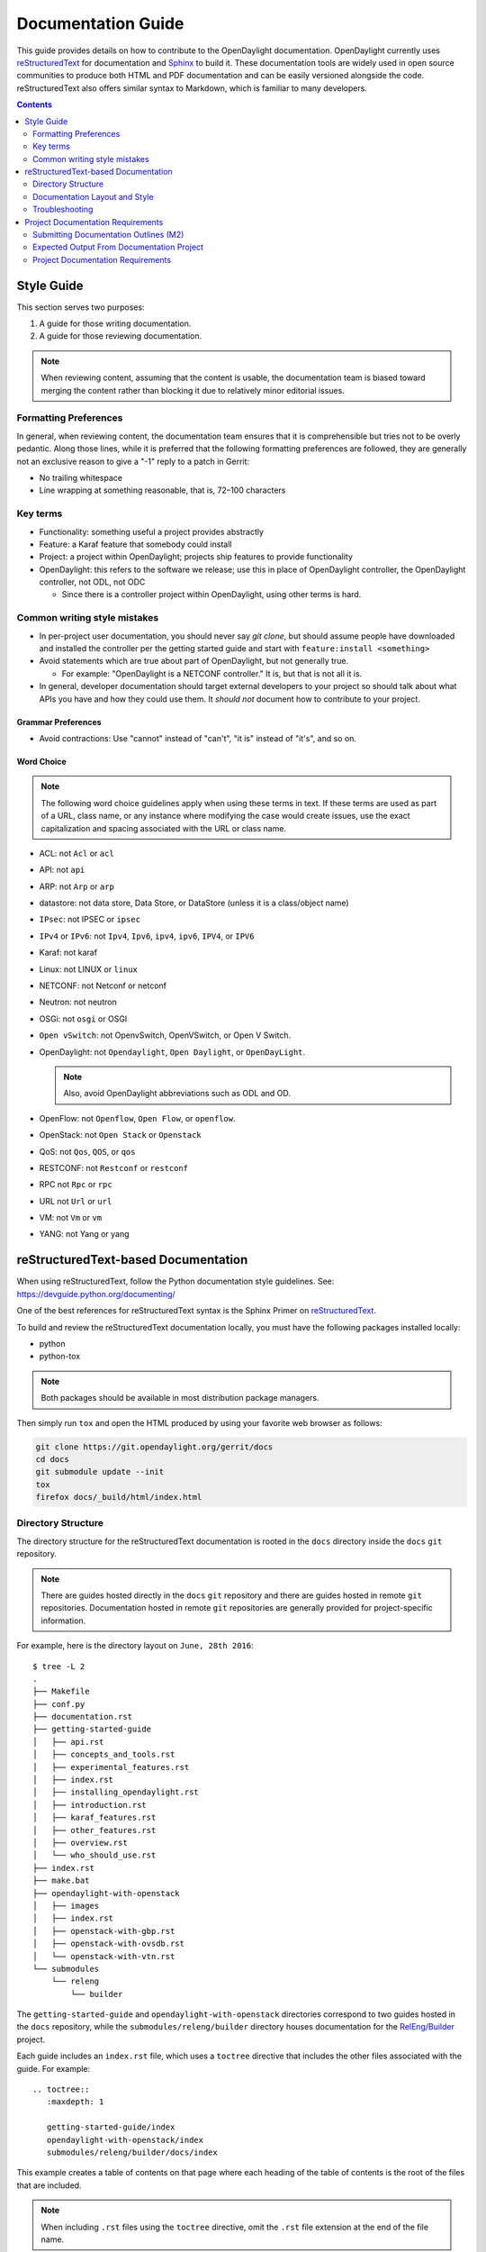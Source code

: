 .. _documentation-guide:

###################
Documentation Guide
###################

This guide provides details on how to contribute to the OpenDaylight
documentation. OpenDaylight currently uses reStructuredText_ for
documentation and Sphinx_ to build it. These documentation tools are widely used
in open source communities to produce both HTML and PDF documentation and can
be easily versioned alongside the code. reStructuredText also offers similar
syntax to Markdown, which is familiar to many developers.

.. contents:: Contents
   :depth: 2
   :local:

Style Guide
===========

This section serves two purposes:

#. A guide for those writing documentation.
#. A guide for those reviewing documentation.

.. note:: When reviewing content, assuming that the content is usable, the
          documentation team is biased toward merging the content rather than
          blocking it due to relatively minor editorial issues.

Formatting Preferences
----------------------

In general, when reviewing content, the documentation team ensures that it
is comprehensible but tries not to be overly pedantic. Along those lines,
while it is preferred that the following formatting preferences are followed,
they are generally not an exclusive reason to give a "-1" reply to a patch in
Gerrit:

* No trailing whitespace
* Line wrapping at something reasonable, that is, 72–100 characters

Key terms
---------

* Functionality: something useful a project provides abstractly
* Feature: a Karaf feature that somebody could install
* Project: a project within OpenDaylight; projects ship features to
  provide functionality
* OpenDaylight: this refers to the software we release; use this in
  place of OpenDaylight controller, the OpenDaylight controller, not
  ODL, not ODC

  * Since there is a controller project within OpenDaylight, using
    other terms is hard.

Common writing style mistakes
-----------------------------

* In per-project user documentation, you should never say *git clone*,
  but should assume people have downloaded and installed the controller
  per the getting started guide and start with ``feature:install
  <something>``
* Avoid statements which are true about part of OpenDaylight, but not
  generally true.

  * For example: "OpenDaylight is a NETCONF controller." It is, but
    that is not all it is.

* In general, developer documentation should target external developers
  to your project so should talk about what APIs you have and how they
  could use them. It *should not* document how to contribute to your
  project.

Grammar Preferences
^^^^^^^^^^^^^^^^^^^

* Avoid contractions: Use "cannot" instead of "can't", "it is" instead of
  "it's", and so on.

Word Choice
^^^^^^^^^^^^

.. note:: The following word choice guidelines apply when using these terms in
          text. If these terms are used as part of a URL, class name, or
          any instance where modifying the case would create issues, use the
          exact capitalization and spacing associated with the URL or class
          name.

* ACL: not ``Acl`` or ``acl``
* API: not ``api``
* ARP: not ``Arp`` or ``arp``
* datastore: not data store, Data Store, or DataStore (unless it is a
  class/object name)
* ``IPsec``: not IPSEC or ``ipsec``
* ``IPv4`` or ``IPv6``: not ``Ipv4``, ``Ipv6``, ``ipv4``, ``ipv6``, ``IPV4``, or ``IPV6``
* Karaf: not karaf
* Linux: not LINUX or ``linux``
* NETCONF: not Netconf or netconf
* Neutron: not neutron
* OSGi: not ``osgi`` or OSGI
* ``Open vSwitch``: not OpenvSwitch, OpenVSwitch, or Open V Switch.
* OpenDaylight: not ``Opendaylight``, ``Open Daylight``, or ``OpenDayLight``.

  .. note:: Also, avoid OpenDaylight abbreviations such as ODL and OD.

* OpenFlow: not ``Openflow``, ``Open Flow``, or ``openflow``.
* OpenStack: not ``Open Stack`` or ``Openstack``
* QoS: not ``Qos``, ``QOS``, or ``qos``
* RESTCONF: not ``Restconf`` or ``restconf``
* RPC not ``Rpc`` or ``rpc``
* URL not ``Url`` or ``url``
* VM: not ``Vm`` or ``vm``
* YANG: not Yang or yang

.. _docs-rst:

reStructuredText-based Documentation
====================================

When using reStructuredText, follow the Python documentation
style guidelines. See: https://devguide.python.org/documenting/

One of the best references for reStructuredText syntax is the Sphinx
Primer on reStructuredText_.

To build and review the reStructuredText documentation locally, you must
have the following packages installed locally:

* python
* python-tox

.. note:: Both packages should be available in most distribution package
          managers.

Then simply run ``tox`` and open the HTML produced by using your favorite web
browser as follows:

.. code-block:: bash

   git clone https://git.opendaylight.org/gerrit/docs
   cd docs
   git submodule update --init
   tox
   firefox docs/_build/html/index.html

Directory Structure
-------------------

The directory structure for the reStructuredText documentation is
rooted in the ``docs`` directory inside the ``docs`` ``git``
repository.

.. note:: There are guides hosted directly in the ``docs`` ``git``
          repository and there are guides hosted in remote ``git`` repositories.
          Documentation hosted in remote ``git`` repositories are generally
          provided for project-specific information.

For example, here is the directory layout on ``June, 28th 2016``::

   $ tree -L 2
   .
   ├── Makefile
   ├── conf.py
   ├── documentation.rst
   ├── getting-started-guide
   │   ├── api.rst
   │   ├── concepts_and_tools.rst
   │   ├── experimental_features.rst
   │   ├── index.rst
   │   ├── installing_opendaylight.rst
   │   ├── introduction.rst
   │   ├── karaf_features.rst
   │   ├── other_features.rst
   │   ├── overview.rst
   │   └── who_should_use.rst
   ├── index.rst
   ├── make.bat
   ├── opendaylight-with-openstack
   │   ├── images
   │   ├── index.rst
   │   ├── openstack-with-gbp.rst
   │   ├── openstack-with-ovsdb.rst
   │   └── openstack-with-vtn.rst
   └── submodules
       └── releng
           └── builder

The ``getting-started-guide`` and ``opendaylight-with-openstack``
directories correspond to two guides hosted in the ``docs`` repository,
while the ``submodules/releng/builder`` directory houses documentation
for the `RelEng/Builder`_ project.

Each guide includes an ``index.rst`` file, which uses a ``toctree``
directive that includes the other files associated with the guide. For example::

   .. toctree::
      :maxdepth: 1

      getting-started-guide/index
      opendaylight-with-openstack/index
      submodules/releng/builder/docs/index

This example creates a table of contents on that page where each heading of the
table of contents is the root of the files that are included.

.. note:: When including ``.rst`` files using the ``toctree`` directive, omit
          the ``.rst`` file extension at the end of the file name.

Adding a submodule
^^^^^^^^^^^^^^^^^^

If you want to import a project underneath the documentation project so
that the docs can be kept in the separate repository, you can do it by using the
``git submodule add`` command as follows::

  git submodule add -b master ../integration/packaging docs/submodules/integration/packaging
  git commit -s

.. note:: Most projects will not want to use ``-b master``, but instead
          use the branch ``.``, which tracks whatever branch
          of the documentation project you happen to be on.

          Unfortunately, ``-b .`` does not work, so you have to manually
          edit the ``.gitmodules`` file to add ``branch = .`` and then
          commit it. For example::

            <edit the .gitmodules file>
            git add .gitmodules
            git commit --amend

When you're done you should have a git commit something like::

  $ git show
  commit 7943ce2cb41cd9d36ce93ee9003510ce3edd7fa9
  Author: Daniel Farrell <dfarrell@redhat.com>
  Date:   Fri Dec 23 14:45:44 2016 -0500

      Add Int/Pack to git submodules for RTD generation

      Change-Id: I64cd36ca044b8303cb7fc465b2d91470819a9fe6
      Signed-off-by: Daniel Farrell <dfarrell@redhat.com>

  diff --git a/.gitmodules b/.gitmodules
  index 91201bf6..b56e11c8 100644
  --- a/.gitmodules
  +++ b/.gitmodules
  @@ -38,3 +38,7 @@
          path = docs/submodules/ovsdb
          url = ../ovsdb
          branch = .
  +[submodule "docs/submodules/integration/packaging"]
  +       path = docs/submodules/integration/packaging
  +       url = ../integration/packaging
  +       branch = master
  diff --git a/docs/submodules/integration/packaging b/docs/submodules/integration/packaging
  new file mode 160000
  index 00000000..fd5a8185
  --- /dev/null
  +++ b/docs/submodules/integration/packaging
  @@ -0,0 +1 @@
  +Subproject commit fd5a81853e71d45945471d0f91bbdac1a1444386

As usual, you can push it to Gerrit with ``git review``.

.. important:: It is critical that the Gerrit patch be merged before the
               git commit hash of the submodule changes. Otherwise,
               Gerrit is not able to automatically keep it up-to-date
               for you.

Documentation Layout and Style
------------------------------

As mentioned previously, OpenDaylight aims to follow the Python documentation
style guidelines, which defines a few types of sections::

    # with overline, for parts
    * with overline, for chapters
    =, for sections
    -, for subsections
    ^, for subsubsections
    ", for paragraphs

OpenDaylight documentation is organized around the following structure based on
that recommendation::

    docs/index.rst                 -> entry point
    docs/____-guide/index.rst      -> part
    docs/____-guide/<chapter>.rst  -> chapter

In the ``____-guide/index.rst`` we use the ``#`` with overline at the very top
of the file to determine that it is a part and then within each chapter
file we start the document with a section using ``*`` with overline to
denote that it is the chapter heading and then everything in the rest of
the chapter should use::

    =, for sections
    -, for subsections
    ^, for subsubsections
    ", for paragraphs

Referencing Sections
^^^^^^^^^^^^^^^^^^^^

This section provides a quick primer for creating references
in OpenDaylight documentation. For more information, refer to
`Cross-referencing documents
<https://www.sphinx-doc.org/en/master/usage/restructuredtext/roles.html>`_.

Within a single document, you can reference another section simply by::

   This is a reference to `The title of a section`_

Assuming that somewhere else in the same file, there a is a section
title something like::

   The title of a section
   ^^^^^^^^^^^^^^^^^^^^^^

It is typically better to use ``:ref:`` syntax and labels to provide
links as they work across files and are resilient to sections being
renamed. First, you need to create a label something like::

   .. _a-label:

   The title of a section
   ^^^^^^^^^^^^^^^^^^^^^^

.. note:: The underscore (_) before the label is required.

Then you can reference the section anywhere by simply doing::

    This is a reference to :ref:`a-label`

or::

    This is a reference to :ref:`a section I really liked <a-label>`


.. note:: When using ``:ref:``-style links, you don't need a trailing
          underscore (_).

Because the labels have to be unique, a best practice is to prefix
the labels with the project name to help share the label space; for example,
use ``sfc-user-guide`` instead of just ``user-guide``.

Referencing JIRA issues
^^^^^^^^^^^^^^^^^^^^^^^

In order to reference JIRA, we provide two new directives, ``jira_fixed_issues`` and
``jira_known_issues``. These render a table of issues for a particular project and
its version range. These are used like this:

 .. code-block:: rst

    .. jira_fixed_issues::
       :project: CONTROLLER
       :versions: 4.0.0-4.0.3

    .. jira_known_issues::
       :project: CONTROLLER
       :versions: 4.0.0-4.0.3


.. _docs-rst-troubleshooting:

Troubleshooting
---------------

Nested formatting does not work
^^^^^^^^^^^^^^^^^^^^^^^^^^^^^^^

As stated in the reStructuredText_ guide, inline markup for bold,
italic, and fixed-width font cannot be nested. Furthermore, inline markup cannot
be mixed with hyperlinks, so you cannot have a link with bold text.

This is tracked in a `Docutils FAQ question
<https://docutils.sourceforge.io/FAQ.html#is-nested-inline-markup-possible>`_,
but there is no clear current plan to fix this.

Make sure you have cloned submodules
^^^^^^^^^^^^^^^^^^^^^^^^^^^^^^^^^^^^

If you see an error like this::

   ./build-integration-robot-libdoc.sh: line 6: cd: submodules/integration/test/csit/libraries: No such file or directory
   Resource file '*.robot' does not exist.

It means that you have not pulled down the git submodule for the
integration/test project. The fastest way to do that is::

   git submodule update --init

In some cases, you might wind up with submodules which are somehow
out-of-sync. In that case, the easiest way to fix them is to delete the
submodules directory and then re-clone the submodules::

   rm -rf docs/submodules/
   git submodule update --init

.. warning:: These steps delete any local changes or information you made
             in the submodules, which would only occur if you
             manually edited files in that directory.

Clear your tox directory and try again
^^^^^^^^^^^^^^^^^^^^^^^^^^^^^^^^^^^^^^

Sometimes, tox will not detect when your ``requirements.txt`` file has
changed and so will try to run things without the correct dependencies.
This issue usually manifests  as ``No module named X`` errors or
an ``ExtensionError`` and can be fixed by deleting the ``.tox``
directory and building again::

   rm -rf .tox
   tox

Builds on Read the Docs
^^^^^^^^^^^^^^^^^^^^^^^

Read the Docs builds do not automatically clear the file structure between
builds and clones. The result is that you may have to clean up the state of
old runs of the build script.

As an example, refer to the following patch:
https://git.opendaylight.org/gerrit/c/docs/+/41679/

This patch fixed the issue that caused builds to fail because they were
taking too long removing directories associated with generated
Javadoc files that were present from previous runs.

Errors from ``Coala``
^^^^^^^^^^^^^^^^^^^^^

As part of running ``tox``, two environments run: ``coala`` which does a variety
of reStructuredText_ (and other) linting, and ``docs``, which runs Sphinx_ to
build HTML and PDF documentation. You can run them independently by doing
``tox -ecoala`` or ``tox -edocs``.

The ``coala`` linter for reStructuredText is not always the most helpful in
explaining why it failed. So, here are some common ones. There should also be
Jenkins Failure Cause Management rules that will highlight these for you.

Git Commit Message Errors
"""""""""""""""""""""""""

``Coala`` checks that git commit messages adhere to the following rules:

* ``Shortlog`` (1st line of commit message) is less than 50 characters
* ``Shortlog`` (1st line of commit message) is in the imperative mood. For example,
  "Add foo unit test" is good, but "Adding foo unit test is bad""
* Body (all lines but 1st line of commit message) are less than 72 characters.
  Some exceptions seem to exist, such as for long URLs.

Some examples of those being logged are:

::
   Project wide:
   |    | [NORMAL] GitCommitBear:
   |    | ``Shortlog`` of HEAD commit isn't in imperative mood! Bad words are 'Adding'

::
   Project wide:
   |    | [NORMAL] GitCommitBear:
   |    | Body of HEAD commit contains too long lines. Commit body lines should not exceed 72 characters.

Error in "code-block" directive
"""""""""""""""""""""""""""""""

If you see an error like this:

::
   ``docs/gerrit.rst``
   |  89| ···..·code-block::·bash
   |    | [MAJOR] RSTcheckBear:
   |    | (ERROR/3) Error in "code-block" directive:

It means that the relevant code-block is not valid for the
language specified, in this case ``bash``.

.. note:: If you do not specify a language, the default language is Python. If
          you want the code-block to not be an any particular language, instead
          use the ``::`` directive. For example:

::
   ::
      This is a code block
      that will not be parsed
      in any particular language

Project Documentation Requirements
==================================

Submitting Documentation Outlines (M2)
--------------------------------------

#. Determine the features your project will have and which ones will be
   ''user-facing''.

   * In general, a feature is user-facing if it creates functionality that a
     user would directly interact with.
   * For example, ``odl-openflowplugin-flow-services-ui`` is likely
     user-facing since it installs user-facing OpenFlow features, while
     ``odl-openflowplugin-flow-services`` is not because it provides only
     developer-facing features.

#. Determine pieces of documentation that you need to provide based on the
   features your project will have and which ones will be user-facing.

   * The kinds of required documentation can be found below in the
     :ref:`requirements-for-projects` section.

   .. note:: You might need to create multiple documents for the
             same kind of documentation. For example, the controller project
             will likely want to have a developer section for the config
             subsystem as well as for the MD-SAL.

#. Clone the docs repository: ``git clone https://git.opendaylight.org/gerrit/docs``
#. For each piece of documentation find the corresponding template in the docs
   repository.

   * For user documentation: ``docs.git/docs/templates/template-user-guide.rst``
   * For developer documentation: ``ddocs/templates/template-developer-guide.rst``
   * For installation documentation (if any): ``docs/templates/template-install-guide.rst``

   .. note:: You can find the rendered templates here:

             .. toctree::
                :maxdepth: 1

                templates/template-user-guide
                templates/template-developer-guide
                templates/template-install-guide.rst


#. Copy the template into the appropriate directory for your project.

   * For user documentation: ``docs.git/docs/user-guide/${feature-name}-user-guide.rst``
   * For developer documentation: ``docs.git/docs/developer-guide/${feature-name}-developer-guide.rst``
   * For installation documentation (if any): ``docs.git/docs/getting-started-guide/project-specific-guides/${project-name}.rst``

   .. note:: These naming conventions are not set in stone, but are used to
             maintain a consistent document taxonomy. If these conventions
             are not appropriate or do not make sense for a document
             in development, use the convention that you think is more
             appropriate and the documentation team will review it and give
             feedback on the Gerrit patch.

#. Edit the template to fill in the outline of what you will provide using the
   suggestions in the template. If you feel like a section is not needed, feel
   free to omit it.

#. Link the template into the appropriate core ``.rst`` file.

   * For user documentation: ``docs.git/docs/user-guide/index.rst``
   * For developer documentation: ``docs.git/docs/developer-guide/index.rst``
   * For installation documentation (if any): ``docs.git/docs/getting-started-guide/project-specific-guides/index.rst``
   * In each file, it should be pretty clear what line you need to add. In
     general if you have an ``.rst`` file ``project-name.rst``, you include it
     by adding a new line ``project-name`` without the ``.rst`` at the end.

#. Make sure the documentation project still builds.

   * Run ``tox`` from the root of the cloned docs repository.

     * After that, you should be able to find the HTML version of the
       docs at ``docs.git/docs/_build/html/index.html``.
     * See :ref:`docs-rst` for more details about building the docs.

   * The :ref:`reStructuredText Troubleshooting <docs-rst-troubleshooting>`
     section provides common errors and solutions.
   * If you still have problems e-mail the documentation group at
     documentation@lists.opendaylight.org

#. Commit and submit the patch.

   #. Commit using:

      .. code-block:: bash

         git add --all && git commit -sm "Documentation outline for ${project-shortname}"

   #. Submit using:

      .. code-block:: bash

         git review

      See the `Git-review Workflow <https://wiki-archive.opendaylight.org/view/Git-review_Workflow>`_
      page if you don't have git-review installed.

#. Wait for the patch to be merged or to get feedback

   * If you get feedback, make the requested changes and resubmit the patch.
   * When you resubmit the patch, it is helpful if you also post a "+0" reply to
     the patch in Gerrit, stating what patch set you just submitted and what you
     fixed in the patch set.

Expected Output From Documentation Project
------------------------------------------

The expected output is (at least) 3 PDFs and equivalent web-based documentation:

* User/Operator Guide
* Developer Guide
* Installation Guide

These guides will consist of "front matter" produced by the documentation group
and the per-project/per-feature documentation provided by the projects.

.. note:: This requirement is intended for the person responsible for the
          documentation and should not be interpreted as preventing people not
          normally in the documentation group from helping with front matter
          nor preventing people from the documentation group from helping with
          per-project/per-feature documentation.

Project Documentation Requirements
----------------------------------

.. _kinds-of-docs:

Content Types
^^^^^^^^^^^^^

These are the expected kinds of documentation and target audiences for each
kind.

* **User/Operator:** for people looking to use the feature without writing code

  * Should include an overview of the project/feature
  * Should include description of available configuration options and what they
    do

* **Developer:** for people looking to use the feature in code without modifying
  it

  * Should include API documentation, such as, enunciate for REST, Javadoc for
    Java, ??? for RESTCONF/models

* **Contributor:** for people looking to extend or modify the feature's source
  code

  .. note:: You can find this information on the wiki.

* **Installation:** for people looking for instructions to install the feature
  after they have downloaded the ODL release

  .. note:: The audience for this content is the same as User/Operator docs

  * For most projects, this will be just a list of top-level features and
    options

    * As an example, l2switch-switch as the top-level feature with the -rest
      and ``-ui`` options
    * Features should also note if the options should be check-boxes (that is,
      they can each be turned on/off independently) or a drop-down (that is, at
      most one can be selected)
    * What other top-level features in the release are incompatible with each
      feature
    * This will likely be presented as a table in the documentation and the
      data will likely also be consumed by an automated installer or configurator
      or even downloader.

  * For some projects, there is extra installation instructions (for external
    components) and/or configuration

    * In that case, there will be a (sub)section in the documentation
      describing this process.

* **HowTo/Tutorial:** walk-through and examples that are not general-purpose
  documentation

  * Generally, these should be done as a (sub)section of either user/operator
    or developer documentation.
  * If they are especially long or complex, they may belong on their own

* **Release Notes:**

  * Release notes are required as part of each project's release review. They
    must also be translated into reStructuredText for inclusion in the formal
    documentation.

.. _requirements-for-projects:

Requirements for projects
^^^^^^^^^^^^^^^^^^^^^^^^^

* Projects must provide reStructuredText documentation including:

  * Developer documentation for every feature

    * Most projects will want to logically nest the documentation for
      individual features under a single project-wide chapter or section
    * The feature documentation can be provided as a single ``.rst`` file or
      multiple ``.rst`` files if the features fall into different groups
    * Feature documentation should start with approximately 300 words overview
      of the project and include references to any automatically-generated API
      documentation as well as more general developer information (see
      :ref:`kinds-of-docs`).

  * User/Operator documentation for every every user-facing feature (if any)

    * This documentation should be per-feature, not per-project. Users should
      not have to know which project a feature came from.
    * Intimately related features can be documented together. For example,
      ``l2switch-switch``, ``l2switch-switch-rest``, and ``l2switch-switch-ui``,
      can be documented as one noting the differences.
    * This documentation can be provided as a single ``.rst`` file or multiple
      ``.rst`` files if the features fall into different groups

  * Installation documentation

    * Most projects will simply provide a list of user-facing features and
      options. See :ref:`kinds-of-docs` above.

  * Release Notes (both on the wiki and reStructuredText) as part of the release
    review.

* Documentation must be imported from the project own repository or  contributed
  to the docs repository for generic information.

  * Projects may be encouraged to instead provide this from their own
    repository if the tooling is developed
  * Projects choosing to meet the requirement in this way must provide a patch
    to docs repository to import the project's documentation

* Projects must cooperate with the documentation group on edits and enhancements
  to documentation


Timeline for Deliverables from Projects
^^^^^^^^^^^^^^^^^^^^^^^^^^^^^^^^^^^^^^^

* **M2:** Documentation Started

  The following tasks for documentation deliverables must be completed for the
  M2 readout:

  * The kinds of documentation that will be provided and for what features must
    be identified.

    .. note:: Release Notes are not required until release reviews at **RC2**

  * The appropriate ``.rst`` files must be created in the docs repository
    (or their own repository if the tooling is available).
  * An outline for the expected documentation must be completed in those
    ``.rst`` files including the relevant (sub)sections and a sentence or two
    explaining what will be contained in these sections.

    .. note:: If an outline is not provided, delivering actual documentation
              in the (sub)sections meets this requirement.

  * M2 readouts should include

    #. the list of kinds of documentation
    #. the list of corresponding ``.rst`` files and their location, including
       repository and path
    #. the list of commits creating those ``.rst`` files
    #. the current word counts of those ``.rst`` files

* **M3:** Documentation Continues

  * The readout at M3 should include the word counts of all ``.rst`` files with
    links to commits
  * The goal is to have draft documentation complete at the M3 readout so that
    the documentation group can comment on it.

* **M4:** Documentation Complete

  * All (sub)sections in all ``.rst`` files have complete, readable, usable
    content.
  * Ideally, there should have been some interaction with the documentation
    group about any suggested edits and enhancements

* **RC2:** Release notes

  * Projects must provide release notes in ``.rst`` format pushed to integration
    (or locally in the project's repository if the tooling is developed)


.. _Sphinx: https://www.sphinx-doc.org/en/master/
.. _reStructuredText: https://www.sphinx-doc.org/en/master/usage/restructuredtext/basics.html
.. _Documentation Group: https://wiki-archive.opendaylight.org/view/Documentation/
.. _RelEng/Builder: https://wiki-archive.opendaylight.org/view/RelEng/Builder
.. _Pandoc: http://pandoc.org/
